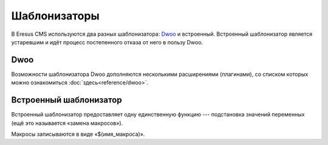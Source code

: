 Шаблонизаторы
=============

В Eresus CMS используются два разных шаблонизатора:  `Dwoo <http://wiki.dwoo.org/>`_ и встроенный.
Встроенный шаблонизатор является устаревшим и идёт процесс постепенного отказа от него в пользу
Dwoo.

Dwoo
----

Возможности шаблонизатора Dwoo дополняются несколькими расширениями (плагинами), со списком
которых можно ознакомиться :doc:`здесь<reference/dwoo>`.


Встроенный шаблонизатор
-----------------------

Встроенный шаблонизатор предоставляет одну единственную функцию --- подстановка значений переменных
(ещё это называется «замена макросов»).

Макросы записываются в виде «$(имя_макроса)».
